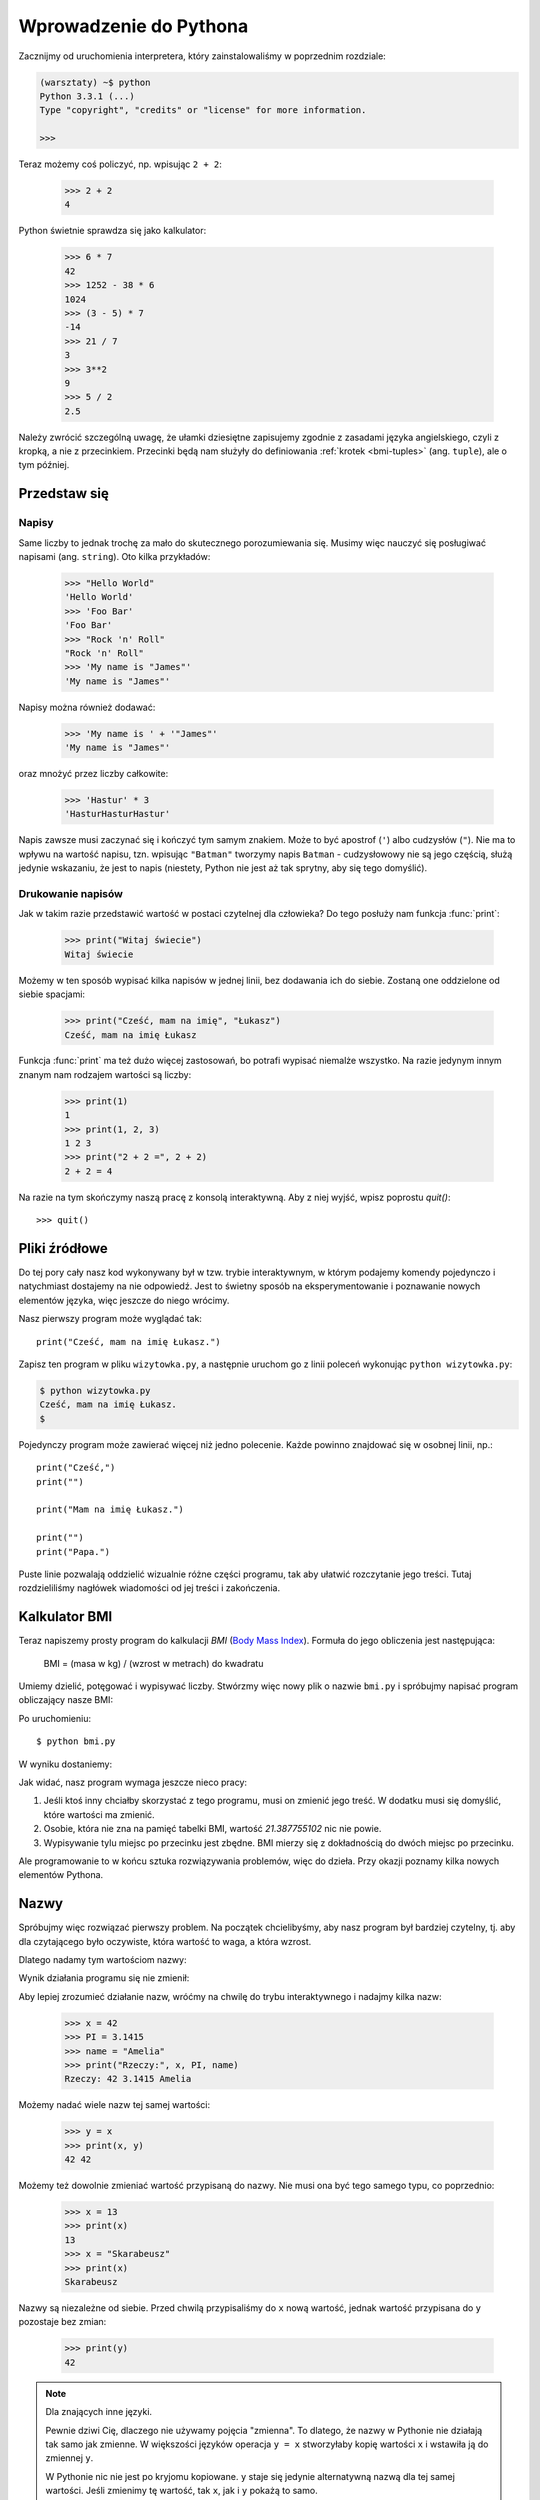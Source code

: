 =======================
Wprowadzenie do Pythona
=======================

Zacznijmy od uruchomienia interpretera, który zainstalowaliśmy w poprzednim rozdziale:

.. code-block:: sh

    (warsztaty) ~$ python
    Python 3.3.1 (...)
    Type "copyright", "credits" or "license" for more information.

    >>>

Teraz możemy coś policzyć, np. wpisując ``2 + 2``:

    >>> 2 + 2
    4

Python świetnie sprawdza się jako kalkulator:

    >>> 6 * 7
    42
    >>> 1252 - 38 * 6
    1024
    >>> (3 - 5) * 7
    -14
    >>> 21 / 7
    3
    >>> 3**2
    9
    >>> 5 / 2
    2.5

Należy zwrócić szczególną uwagę, że ułamki dziesiętne zapisujemy zgodnie
z zasadami języka angielskiego, czyli z kropką, a nie z przecinkiem.
Przecinki będą nam służyły do definiowania :ref:`krotek <bmi-tuples>` (ang. ``tuple``),
ale o tym później.


Przedstaw się
=============

Napisy
------

Same liczby to jednak trochę za mało do skutecznego porozumiewania się.
Musimy więc nauczyć się posługiwać napisami (ang. ``string``). Oto kilka przykładów:

    >>> "Hello World"
    'Hello World'
    >>> 'Foo Bar'
    'Foo Bar'
    >>> "Rock 'n' Roll"
    "Rock 'n' Roll"
    >>> 'My name is "James"'
    'My name is "James"'

Napisy można również dodawać:

    >>> 'My name is ' + '"James"'
    'My name is "James"'

oraz mnożyć przez liczby całkowite:

    >>> 'Hastur' * 3
    'HasturHasturHastur'

Napis zawsze musi zaczynać się i kończyć tym samym znakiem.  Może to
być apostrof (``'``) albo cudzysłów (``"``). Nie ma to wpływu na
wartość napisu, tzn. wpisując ``"Batman"`` tworzymy napis ``Batman`` -
cudzysłowowy nie są jego częścią, służą jedynie wskazaniu, że jest to
napis (niestety, Python nie jest aż tak sprytny, aby się tego domyślić).


Drukowanie napisów
------------------

Jak w takim razie przedstawić wartość w postaci czytelnej dla człowieka?
Do tego posłuży nam funkcja :func:`print`:

    >>> print("Witaj świecie")
    Witaj świecie

Możemy w ten sposób wypisać kilka napisów w jednej linii, bez
dodawania ich do siebie. Zostaną one oddzielone od siebie spacjami:

    >>> print("Cześć, mam na imię", "Łukasz")
    Cześć, mam na imię Łukasz

Funkcja :func:`print` ma też dużo więcej zastosowań, bo potrafi
wypisać niemalże wszystko. Na razie jedynym innym znanym nam rodzajem wartości
są liczby:

    >>> print(1)
    1
    >>> print(1, 2, 3)
    1 2 3
    >>> print("2 + 2 =", 2 + 2)
    2 + 2 = 4

Na razie na tym skończymy naszą pracę z konsolą interaktywną. Aby z niej
wyjść, wpisz poprostu `quit()`::

    >>> quit()


Pliki źródłowe
==============

Do tej pory cały nasz kod wykonywany był w tzw. trybie interaktywnym, w którym
podajemy komendy pojedynczo i natychmiast dostajemy na nie odpowiedź.
Jest to świetny sposób na eksperymentowanie i poznawanie nowych elementów
języka, więc jeszcze do niego wrócimy.

Nasz pierwszy program może wyglądać tak::

    print("Cześć, mam na imię Łukasz.")

Zapisz ten program w pliku ``wizytowka.py``, a następnie uruchom go z linii poleceń
wykonując ``python wizytowka.py``:

.. code-block:: sh

    $ python wizytowka.py
    Cześć, mam na imię Łukasz.
    $

Pojedynczy program może zawierać więcej niż jedno polecenie. Każde powinno znajdować
się w osobnej linii, np.::

    print("Cześć,")
    print("")

    print("Mam na imię Łukasz.")

    print("")
    print("Papa.")

Puste linie pozwalają oddzielić wizualnie różne części
programu, tak aby ułatwić rozczytanie jego treści. Tutaj rozdzieliliśmy
nagłówek wiadomości od jej treści i zakończenia.


Kalkulator BMI
==============

Teraz napiszemy prosty program do kalkulacji `BMI` (`Body Mass Index`_).
Formuła do jego obliczenia jest następująca:

    BMI = (masa w kg) / (wzrost w metrach) do kwadratu

Umiemy dzielić, potęgować i wypisywać liczby. Stwórzmy więc nowy plik
o nazwie ``bmi.py`` i spróbujmy napisać program obliczający nasze BMI:

.. testcode::

    print("Twoje BMI to:", 65.5 / (1.75)**2)

Po uruchomieniu::

    $ python bmi.py

W wyniku dostaniemy:

.. testoutput::

    Twoje BMI to: 21.387755102

Jak widać, nasz program wymaga jeszcze nieco pracy:

1. Jeśli ktoś inny chciałby skorzystać z tego programu, musi on
   zmienić jego treść. W dodatku musi się domyślić, które wartości
   ma zmienić.

2. Osobie, która nie zna na pamięć tabelki BMI, wartość `21.387755102`
   nic nie powie.

3. Wypisywanie tylu miejsc po przecinku jest zbędne. BMI mierzy
   się z dokładnością do dwóch miejsc po przecinku.

Ale programowanie to w końcu sztuka rozwiązywania problemów, więc
do dzieła. Przy okazji poznamy kilka nowych elementów Pythona.

.. _`Body Mass Index`: http://pl.wikipedia.org/wiki/Body_Mass_Index


Nazwy
=====

Spróbujmy więc rozwiązać pierwszy problem. Na początek chcielibyśmy,
aby nasz program był bardziej czytelny, tj. aby dla czytającego
było oczywiste, która wartość to waga, a która wzrost.

Dlatego nadamy tym wartościom nazwy:

.. testcode::

    weight = 65.5
    height = 1.75

    bmi = weight / height**2
    print("Twoje BMI to:", bmi)

Wynik działania programu się nie zmienił:

.. testoutput::

    Twoje BMI to: 21.387755102


Aby lepiej zrozumieć działanie nazw, wróćmy na chwilę do trybu
interaktywnego i nadajmy kilka nazw:

    >>> x = 42
    >>> PI = 3.1415
    >>> name = "Amelia"
    >>> print("Rzeczy:", x, PI, name)
    Rzeczy: 42 3.1415 Amelia

Możemy nadać wiele nazw tej samej wartości:

    >>> y = x
    >>> print(x, y)
    42 42

Możemy też dowolnie zmieniać wartość przypisaną do nazwy. Nie musi
ona być tego samego typu, co poprzednio:

    >>> x = 13
    >>> print(x)
    13
    >>> x = "Skarabeusz"
    >>> print(x)
    Skarabeusz

Nazwy są niezależne od siebie. Przed chwilą przypisaliśmy do ``x``
nową wartość, jednak wartość przypisana do ``y`` pozostaje bez zmian:

    >>> print(y)
    42

.. note:: Dla znających inne języki.

    Pewnie dziwi Cię, dlaczego nie używamy pojęcia "zmienna". To dlatego,
    że nazwy w Pythonie nie działają tak samo jak zmienne. W większości
    języków operacja ``y = x`` stworzyłaby kopię wartości ``x``
    i wstawiła ją do zmiennej ``y``.

    W Pythonie nic nie jest po kryjomu kopiowane. ``y`` staje się jedynie
    alternatywną nazwą dla tej samej wartości. Jeśli zmienimy tę wartość,
    tak ``x``, jak i ``y`` pokażą to samo.

    W naszym przykładzie nie zmieniliśmy wartości liczby ``42``, a
    jedynie wartość przypisaną do ``x`` (w szczególności wartości
    liczb są niezmienne, choć w 1897 r. izba niższa stanu Indiana
    zatwiedziła zmianę wartości liczby ? na ``3`` - wniosek
    upadł dopiero w Senacie). Dlatego ``print(y)`` da nam ``42``.


Jak już widzieliśmy w naszym programie, nazwy możemy nadawać też
wynikom obliczeń oraz używać nazw w obliczeniach:

    >>> w = 65.5
    >>> h = 175.0 / 100.0
    >>> bmi = w / h**2
    >>> print(w, h, bmi)
    65.5 1.75 21.387755102

Jednak raz wyliczona wartość się nie zmienia:

    >>> w = 64
    >>> print(w, h, bmi)
    64 1.75 21.387755102

dopóki nie każemy Pythonowi wyliczyć jej ponownie:

    >>> bmi = w / h**2
    >>> print(w, h, bmi)
    64 1.75 20.8979591837

Na koniec tego rozdziału dodamy kilka komentarzy
do naszego programu, aby użytkownik (włącznie z nami!) pamiętał, że wagę
należy podać w kilogramach.

Komentarzem w Pythonie jest wszystko po znaku ``#`` aż do końca linii::

    # Waga w kilogramach
    weight = 65.5

    # Wzrost w metrach
    height = 1.75

    bmi = weight / height**2 # Obliczamy BMI
    print("Twoje BMI to:", bmi)

Wywoływanie funkcji
===================

Nasz program wygląda już całkiem nieźle, ale użytkownik, chcąc policzyć
swoje BMI, nadal musi zmieniać treść programu. Wygodniej byłoby, gdyby
po uruchomieniu programu mógł wpisać wymagane wartości w konsoli
i odczytać swoje BMI.

Aby móc napisać taki program, musimy nauczyć się operowania funkcjami.
Pierwszą, która poznamy, będzie :func:`help`:

    >>> help
    Type help() for interactive help, or help(object) for help about object.

:func:`help` jest bardzo przyjazną funkcją, bo sama nam mówi, jak powinniśmy jej
używać. Pomaga też w zrozumieniu innych funkcji:

    >>> help(input)  # doctest: +SKIP
    Help on built-in function input in module builtins:
    <BLANKLINE>
    input(...)
        input([prompt]) -> string
    <BLANKLINE>
        Read a string from standard input.  The trailing newline is stripped.
        If the user hits EOF (Unix: Ctl-D, Windows: Ctl-Z+Return), raise EOFError.
        On Unix, GNU readline is used if enabled.  The prompt string, if given,
        is printed without a trailing newline before reading.

Właśnie :func:`input` będziemy używać do wczytywania danych od użytkownika.
Jak czytamy w opisie, wczytuje ona napis::

.. TODO : wywołanie funkcji a funkcja, trzeba dopisać "()".

    >>> input()
    ala ma kota
    'ala ma kota'

Funkcja ta będzie bardziej użyteczna, jeśli zapamiętamy wczytany
napis pod jakąś nazwą::

    >>> name = input()
    Joanna
    >>> name
    'Joanna'
    >>> print('Twoje imię to:", name)
    Twoje imię to: Joanna

Czy to już wystarcza nam do poprawienia programu?

.. testsetup:: raw_input_test

    input.queue.append("60.5")

.. doctest:: raw_input_test

    >>> w = input()
    60.5
    >>> w
    '60.5'
    >>> print(w + 3)
    Traceback (most recent call last):
      File "<stdin>", line 1, in <module>
    TypeError: Can't convert 'int' object to str implicitly

Jak widać, Python nie wie, o co nam chodzi i jakiego właściwie wyniku
oczekujemy. Jak pokazaliśmy wcześniej, zarówno napisy (``str``), jak i liczby (``int``)
można do siebie dodawać. Python nie wie, czy chodzi nam o liczbę ``63.5``, czy
o napis ``"60.53"``. Tylko my to wiemy i musimy zawrzeć tę informację w programie.

Poznajmy więc dwie kolejne funkcje:

    >>> help(int)  # doctest: +NORMALIZE_WHITESPACE
    Help on class int in module builtin:
    <BLANKLINE>
    class int(object)
    |  int(x[, base]) -> integer
    |
    |  Convert a string or number to an integer, if possible. ...

oraz

    >>> help(float)  # doctest: +NORMALIZE_WHITESPACE
    Help on class float in module builtin:
    <BLANKLINE>
    class float(object)
    |  float(x) -> floating point number
    |
    |  Convert a string or number to a floating point number, if possible.
    |  ...

Funkcja :func:`help` nie omieszkała nas poinformować, iż w rzeczywistości
:func:`int` i :func:`float` nie są funkcjami, lecz klasami
(o czym będzie więcej później) - stąd też informacja na temat wszystkich
innych rzeczy, do których można ich użyć. Nas na razie interesuje
jedynie podstawowa funkcjonalność zamiany napisów na liczby
odpowiedniego typu.

Przetestujmy :func:`int` i :func:`float`:

    >>> int("0")
    0
    >>> int(" 63 ")
    63
    >>> int("60.5")
    Traceback (most recent call last):
      File "<stdin>", line 1, in <module>
    ValueError: invalid literal for int() with base 10: '60.5'
    >>> float("0")
    0.0
    >>> float(" 63 ")
    63.0
    >>> float("60.5")
    60.5


Zanim skorzystamy z nowo poznanych funkcji w naszym programie,
skonstruujmy oczekiwany plan jego działania:

1. Poproś użytkownika o podanie wzrostu
2. Wczytaj od użytkownika napis i zapamiętaj go pod nazwą ``height``
3. Zamień napis na liczbę z ułamkiem
4. Poproś użytkownika o podanie wagi
5. Wczytaj od użytkownika napis i zapamiętaj pod nazwą ``weight``
6. Zamień napis na liczbę z ułamkiem
7. Korzystając z zapamiętanych wartości, oblicz BMI i zapamiętaj jako ``bmi``
8. Wypisz obliczone BMI


Nie powinno nas zaskoczyć, że te osiem punktów można wprost
przełożyć na osiem linii naszego programu (nie licząc odstępów):

.. testsetup::

    input.queue.append("1.75")
    input.queue.append("65.5")

.. testcode::

    print("Podaj wzrost w metrach:")
    height = input()
    height = float(height)

    print("Podaj wagę w kilogramach:")
    weight = input()
    weight = float(weight)

    bmi = weight / height**2 # Obliczamy BMI
    print("Twoje BMI to:", bmi)

.. testoutput::

    Podaj wzrost w metrach:
    1.75
    Podaj wagę w kilogramach:
    65.5
    Twoje BMI to: 21.387755102


Podsumowując: aby wywołać funkcję, musimy znać jej nazwę (poznaliśmy
dotąd cześć: :func:`print`, :func:`help`, :func:`input`, :func:`int`, :func:`float` i :func:`quit`),
oraz wiedzieć, jakich danych ona od nas oczekuje (tzw. lista argumentów).

Podanie samej nazwy nie wywoła funkcji, powie nam jedynie, że to funkcja:

    >>> input  # doctest: +SKIP
    <built-in function input>

Aby wywołać funkcję, musimy dopisać nawiasy po jej nazwie:

    >>> input()

W tym momencie funkcja zostanie wykonana przez Pythona.

Wszystkie argumenty podajemy w nawiasach. Aby podać więcej niż jeden,
rozdzielamy je przecinkiem:

    >>> int("FF", 16)
    255


Sprawdzanie warunków
====================

Przejdźmy do naszego następnego problemu. Chcemy, aby nasz program, korzystając z poniższej tabeli, 
wypisał odpowiednią dla obliczonego BMI klasyfikację:


=====================   ==================
   BMI                      Klasyfikacja
=====================   ==================
 < 18,5                      niedowaga
 18,5 – 24,99             waga prawidłowa
 :math:`\ge` 25,0             nadwaga
=====================   ==================

Skorzystamy więc z tzw. instrukcji warunkowej :keyword:`if`, która
wykonuje dalszą część programu pod podanym warunkiem:

.. testsetup::

    input.queue.append("1.75")
    input.queue.append("65.5")

.. testcode::

    print("Podaj wzrost w metrach:")
    height = input()
    height = float(height)

    print("Podaj wagę w kilogramach:")
    weight = input()
    weight = float(weight)

    bmi = weight / height**2 # Obliczamy BMI

    if bmi < 18.5:
        print("niedowaga")
    elif bmi < 25.0:
        print("waga prawidłowa")
    else:
        print("nadwaga")

.. testoutput::

    Podaj wzrost w metrach:
    1.75
    Podaj wagę w kilogramach:
    65.5
    waga prawidłowa

Porównania: prawda czy fałsz?
-----------------------------

Pierwszym elementem, o którym jeszcze nie wspomnieliśmy, są porównania.
Dla liczb działają one identycznie jak na lekcjach matematyki:

    >>> 2 > 1
    True
    >>> 1 == 2
    False
    >>> 1 == 1.0
    True
    >>> 10 >= 10
    True
    >>> 13 <= 1 + 3
    False
    >>> -1 != 0
    True

Wynikiem porównania jest zawsze ``True`` albo ``False``. 
Porównania można łączyć w bardziej skomplikowane warunki za pomocą słów :keyword:`and` oraz
:keyword:`or`:

    >>> x = 5
    >>> x < 10
    True
    >>> 2*x > x
    True
    >>> (x < 10) and (2*x > x)
    True
    >>> (x != 5) and (x != 4)
    False
    >>> (x != 5) and (x != 4) or (x == 5)
    True


Wcięcia
-------

Kolejna rzecz, na którą warto zwrócić uwagę, to wcięcia w kodzie.
Otwórz tryb interaktywny i wpisz prosty warunek, np.::

    >>> if 2 > 1:
    ...

Na razie nic się jeszcze nie wydarzyło, o czym świadczą kropki zamiast
zachęty ``>>>``, którą dotąd widzieliśmy. Python oczekuje od nas dalszych
instrukcji, które mają być wykonane, jeśli warunek ``2 > 1`` okaże się
prawdziwy. Sprawmy, żeby wypisał "OK":

    >>> if 2 > 1:
    ... print("OK")
      File "<stdin>", line 2
        print("OK")
            ^
    IndentationError: expected an indented block

Niestety, nie udało się nam. Python musi wiedzieć, czy instrukcja, którą
wpisaliśmy, jest kontynuacją :keyword:`if` czy kolejną instrukcją nieobjętą warunkiem. 
W tym celu musimy wciąć nasz kod:

    >>> if 2 > 1:
    ...  print("OK")
    ...
    OK

Wystarczy do tego jedna spacja albo ``TAB``. Jednak wszystkie linie, które mają
się wykonywać po sobie, muszą być wcięte tak samo:

    >>> if -1 < 0:
    ...  print("A")
    ...   print("B")
      File "<stdin>", line 3
        print("B")
        ^
    IndentationError: unexpected indent

    >>> if -1 < 0:
    ...     print("A")
    ...   print("B")
      File "<stdin>", line 3
        print("B")
                ^
    IndentationError: unindent does not match any outer indentation level

    >>> if -1 < 0:
    ...   print("A")
    ...   print("B")
    ...
    A
    B


Aby uniknąć chaosu, większość programistów Pythona używa czterech spacji
na każdy poziom wcięcia. My też będziemy tak robić:

    >>> if 2 > 1:
    ...     if 3 > 2:
    ...         print("OK")
    ...     else:
    ...         print("FAIL")
    ...     print("DONE")
    OK
    DONE


Co, jeśli nie?
-------------

Samo :keyword:`if` właściwie by nam wystarczyło do napisania naszego
programu::

    if bmi < 18.5:
        print("niedowaga")
    if bmi >= 18.5:
        if bmi < 25.0:
            print("waga prawidłowa")
    if bmi >= 25.0:
        print("nadwaga")

Jednak użyliśmy jeszcze :keyword:`else` i :keyword:`elif`, aby
nie musieć powtarzać podobnych warunków oraz zwiększyć czytelność.
W bardziej skomplikowanych programach może nie być oczywiste na pierwszy
rzut oka, że kolejny warunek jest przeciwieństwem poprzedniego.

Korzystając z :keyword:`else` mamy gwarancję, że podane tam instrukcje
zostaną wykonane tylko jeśli nie zostały wykonane instrukcje wpisane
pod :keyword:`if`::

    if bmi < 18.5:
        print("niedowaga")
    else:
        # jeśli nasz program wykonuje tę instrukcję,
        # to na pewno bmi >= 18.5 !
        if bmi < 25.0:
            print("waga prawidłowa")
        else:
            # teraz na pewno bmi >= 25.0, więc nie musimy
            # już tego sprawdzać
            print("nadwaga")

Zwróć szczególną uwagę na wcięcia. ;) Każde użycie :keyword:`else`,
będzie powodować, że nasz kod będzie coraz bardziej wcięty. Jest to
bardzo uciążliwe, gdy mamy do sprawdzenia kilka czy kilkanaście
wykluczających się warunków. Dlatego autorzy języka dodali drobne
"usprawnienie" w postaci instrukcji :keyword:`elif`, która pozwala
od razu sprawdzić kolejny warunek::

    if n < 1:
        print("jeden")
    elif n < 2:
        # jeśli nie było n < 1, a jest n < 2
        print("dwa")
    elif n < 3:
        # jeśli żaden z poprzednich warunków nie zaszedł, tj.
        # n >= 1 i n>= 2, ale n < 3
        print("trzy")
    else:
        # trolle umieją liczyć jedynie do trzech
        print("dużo")


Formatowanie napisów
====================

Ostatnim problemem, o którym wspomnieliśmy, była zbyt duża ilość cyfr
w wypisywanym BMI. Ze wszystkich trzech jest on najprostszy do rozwiązania,
dlatego zostawiliśmy go sobie na koniec naszej "przygody" z kalkulatorem
BMI.

Wiemy już, że napisy można dodawać do siebie oraz mnożyć przez
liczby całkowite. Zaraz zobaczymy, że można też wykonać na nich operację
formatowania. Jednak najpierw potrzebny nam będzie jeszcze jeden typ
danych (oprócz napisów i liczb, które już znamy).


.. _bmi-tuples:

Krotki
------

Na samym początku wspomnieliśmy już, że nie możemy używać przecinka
w liczbach, bo będzie nam potrzebny później do krotek. A oto i one:

    >>> 1, 2, 3
    (1, 2, 3)
    >>> ("Ala", 15)
    ('Ala', 15)
    >>> x = 1,5
    >>> print(x)
    (1, 5)

Krotka to nic innego jak kilka wartości zgrupowanych w jedną. Wartości,
które chcemy zgrupować, rozdzielamy przecinkami. Dla zwiększenia czytelności możemy całość otoczyć
nawiasami, ale nie jest to konieczne - z wyjątkiem przypadku, gdy
chcemy zgrupować zero elementów (jakkolwiek dziwnie może to brzmieć):

    >>> ()
    ()

Krotki można ze sobą łączyć:

    >>> names = ("Paulina", "Kowalska")
    >>> details = (27, 1.70)
    >>> names + details
    ('Paulina', 'Kowalska', 27, 1.7)

Mogą też zawierać inne krotki, np. informację o punkcie na mapie możemy
zgrupować w następujący sposób::

    >>> point = ("Nazwa punktu", (x, y))

gdzie ``x`` i ``y`` to jakieś liczby.

Do zgrupowanych wartości możemy odwołać się używając ich pozycji
w krotce (licząc od zera), np.:

    >>> p = (10, 15)
    >>> p[0]  # pierwsza wartość
    10
    >>> p[1]  # druga wartość
    15


Formatowanie
------------

Wracając do naszego programu: aktualnie jego wynik sprowadza się do
jednej linijki. Teraz chcemy wypisać zarówno BMI jako
liczbę oraz przedział, w którym się mieści, tj.::

    Twoje BMI jest równe: 21.39 (waga prawidłowa)

Zmodyfikuj aktualny program tak, aby obliczone BMI było dostępne pod
nazwą ``bmi``, a nazwa przedziału pod nazwą ``category``. Wtedy będziemy mogli użyć :func:`print` 
i uzyskać pożądany wynik:

.. testsetup::

    bmi = 21.387755102
    category = "waga prawidłowa"

.. testcode::

    print("Twoje BMI jest równe:", bmi, "(" + category + ")")

.. testoutput::
    :hide:

    Twoje BMI jest równe: 21.387755102 (waga prawidłowa)

No prawie, nadal mamy zbyt dużo cyfr. W dodatku mielibyśmy problem,
gdybyśmy chcieli np. wygenerować taki napis i zapamiętać pod jakąś
nazwą, bo korzystamy z :func:`print` do rozdzielania elementów.
Na szczęście jest lepszy sposób:

    >>> bmi = 21.387755102
    >>> category = "waga prawidłowa"
    >>> wynik = "Twoje BMI: %f (%s)" % (bmi, category)
    >>> wynik
    'Twoje BMI: 21.387755 (waga prawid\u0142owa)'
    >>> print(wynik)
    Twoje BMI: 21.387755 (waga prawidłowa)

Mamy tutaj napis i krotkę połączone znakiem ``%``. Napis jest szablonem,
który będziemy wypełniać wartościami z krotki. Miejsca do wstawienia
oznaczone są również procentem (``%``). Następująca po nim litera
określa jakiego rodzaju wartość będziemy chcieli wstawić w to miejsce.
I tak, liczbom całkowitym odpowiada ``i`` jak **integer** (zamiennie używa się
też ``d`` jak **decimal**), napisom ``s`` jak **string**, a liczbom
zmiennoprzecinkowym ``f`` jak **float**:

    >>> "Napis: %s, Liczby: %d %f" % ("Ala", 10, 3.1415)
    'Napis: Ala, Liczby: 10 3.141500'

Teraz zamiast dziewięciu miejsc po przecinku zawsze dostajemy
sześć, jednak formatowanie ma tę zaletę, że pozwala nam na większą
kontrolę poprzez wstawienie pomiędzy ``%`` a znak ``f`` dodatkowych
informacji, np. jeśli chcemy wyświetlić tylko dwa miejsca po kropce:

    >>> "%.2f" % 3.1415
    '3.14'
    >>> "%.2f" % 21.387755102
    '21.39'

Opcji formatowania jest mnóstwo, więc nie będziemy ich tu wszystkich
pokazywać. Jedną z bardziej przydatnych jest wyrównanie do
konkretnej liczby znaków:

.. testcode::

    WIDTH = 28

    print("-" * WIDTH)
    print("| Imię i Nazwisko |  Waga  |")
    print("-" * WIDTH)
    print("| %15s | %6.2f |" % ("Łukasz", 67.5))
    print("| %15s | %6.2f |" % ("Pudzian", 123))
    print("-" * WIDTH)

.. testoutput::

    ----------------------------
    | Imię i Nazwisko |  Waga  |
    ----------------------------
    |          Łukasz |  67.50 |
    |         Pudzian | 123.00 |
    ----------------------------

Możemy też wyrównać napis do lewej dodając ``-`` przed liczbą znaków:

.. testcode::

    WIDTH = 28

    print("-" * WIDTH)
    print("| Imię i Nazwisko |  Waga  |")
    print("-" * WIDTH)
    print("| %-15s | %6.2f |" % ("Łukasz", 67.5))
    print("| %-15s | %6.2f |" % ("Pudzian", 123))
    print("-" * WIDTH)

.. testoutput::

    ----------------------------
    | Imię i Nazwisko |  Waga  |
    ----------------------------
    | Łukasz          |  67.50 |
    | Pudzian         | 123.00 |
    ----------------------------

Wyrównanie na środek pozostawiamy jako ćwiczenie dla czytelnika. ;)


Podsumowanie
============

W tym rozdziale poznaliśmy podstawy składni Pythona. Wiemy jak
zapisać liczby całkowite, liczby zmiennoprzecinkowe, napisy oraz
krotki z nich złożone.

Poznaliśmy funkcję :func:`print`, która wypisuje informacje
użytkownikowi oraz funkcję :func:`input`, która je od niego wczytuje.

Wiemy też, że wcięcia mogą mieć znaczenie, szczególnie gdy chcemy użyć
instrukcji :keyword:`if` (również w połączeniu z :keyword:`else` i :keyword:`elif`).

Umiemy stworzyć plik z programem i go uruchomić. Nasz program prosi
użytkownika, aby odpowiedział na kilka prostych pytań, wykonuje obliczenia
i prezentuje wynik w użytecznej dla niego formie.

Całkiem sporo jak na nasz pierwszy program. Przed nami jeszcze dużo pracy,
ale jak najbardziej możemy być dumni z tego co udało nam się zrobić do
tej pory.
